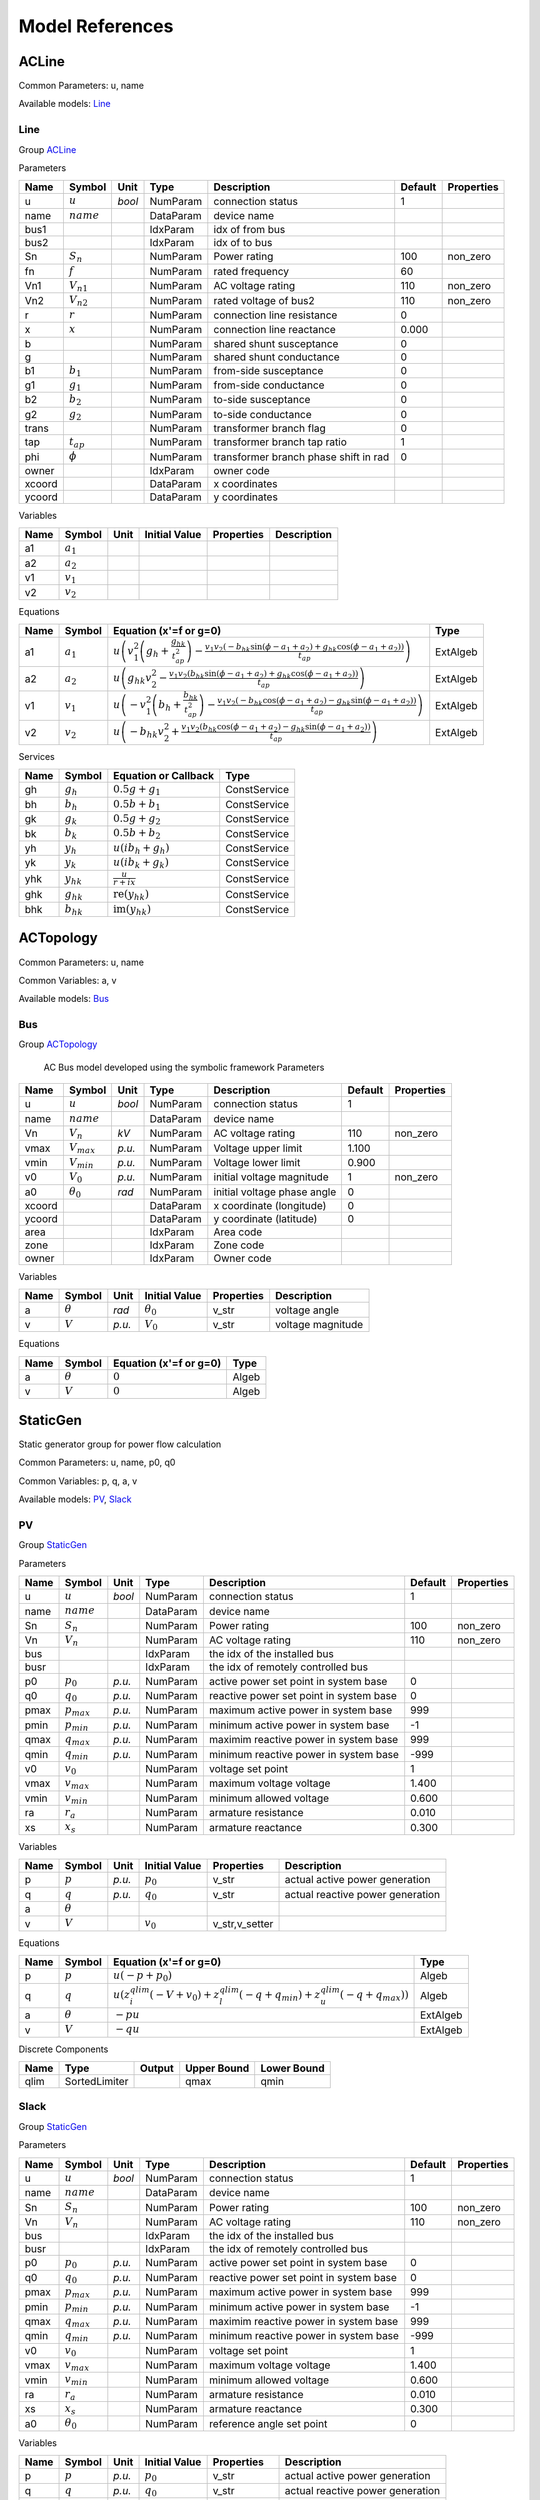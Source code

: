 .. _modelref:

********************************************************************************
Model References
********************************************************************************

.. _ACLine:

================================================================================
ACLine
================================================================================
Common Parameters: u, name

Available models:
Line_

.. _Line:

--------------------------------------------------------------------------------
Line
--------------------------------------------------------------------------------

Group ACLine_

Parameters

+---------+----------------+--------+-----------+---------------------------------------+---------+------------+
|  Name   |     Symbol     |  Unit  |   Type    |              Description              | Default | Properties |
+=========+================+========+===========+=======================================+=========+============+
|  u      | :math:`u`      | *bool* | NumParam  | connection status                     | 1       |            |
+---------+----------------+--------+-----------+---------------------------------------+---------+------------+
|  name   | :math:`name`   |        | DataParam | device name                           |         |            |
+---------+----------------+--------+-----------+---------------------------------------+---------+------------+
|  bus1   |                |        | IdxParam  | idx of from bus                       |         |            |
+---------+----------------+--------+-----------+---------------------------------------+---------+------------+
|  bus2   |                |        | IdxParam  | idx of to bus                         |         |            |
+---------+----------------+--------+-----------+---------------------------------------+---------+------------+
|  Sn     | :math:`S_n`    |        | NumParam  | Power rating                          | 100     | non_zero   |
+---------+----------------+--------+-----------+---------------------------------------+---------+------------+
|  fn     | :math:`f`      |        | NumParam  | rated frequency                       | 60      |            |
+---------+----------------+--------+-----------+---------------------------------------+---------+------------+
|  Vn1    | :math:`V_{n1}` |        | NumParam  | AC voltage rating                     | 110     | non_zero   |
+---------+----------------+--------+-----------+---------------------------------------+---------+------------+
|  Vn2    | :math:`V_{n2}` |        | NumParam  | rated voltage of bus2                 | 110     | non_zero   |
+---------+----------------+--------+-----------+---------------------------------------+---------+------------+
|  r      | :math:`r`      |        | NumParam  | connection line resistance            | 0       |            |
+---------+----------------+--------+-----------+---------------------------------------+---------+------------+
|  x      | :math:`x`      |        | NumParam  | connection line reactance             | 0.000   |            |
+---------+----------------+--------+-----------+---------------------------------------+---------+------------+
|  b      |                |        | NumParam  | shared shunt susceptance              | 0       |            |
+---------+----------------+--------+-----------+---------------------------------------+---------+------------+
|  g      |                |        | NumParam  | shared shunt conductance              | 0       |            |
+---------+----------------+--------+-----------+---------------------------------------+---------+------------+
|  b1     | :math:`b_1`    |        | NumParam  | from-side susceptance                 | 0       |            |
+---------+----------------+--------+-----------+---------------------------------------+---------+------------+
|  g1     | :math:`g_1`    |        | NumParam  | from-side conductance                 | 0       |            |
+---------+----------------+--------+-----------+---------------------------------------+---------+------------+
|  b2     | :math:`b_2`    |        | NumParam  | to-side susceptance                   | 0       |            |
+---------+----------------+--------+-----------+---------------------------------------+---------+------------+
|  g2     | :math:`g_2`    |        | NumParam  | to-side conductance                   | 0       |            |
+---------+----------------+--------+-----------+---------------------------------------+---------+------------+
|  trans  |                |        | NumParam  | transformer branch flag               | 0       |            |
+---------+----------------+--------+-----------+---------------------------------------+---------+------------+
|  tap    | :math:`t_{ap}` |        | NumParam  | transformer branch tap ratio          | 1       |            |
+---------+----------------+--------+-----------+---------------------------------------+---------+------------+
|  phi    | :math:`\phi`   |        | NumParam  | transformer branch phase shift in rad | 0       |            |
+---------+----------------+--------+-----------+---------------------------------------+---------+------------+
|  owner  |                |        | IdxParam  | owner code                            |         |            |
+---------+----------------+--------+-----------+---------------------------------------+---------+------------+
|  xcoord |                |        | DataParam | x coordinates                         |         |            |
+---------+----------------+--------+-----------+---------------------------------------+---------+------------+
|  ycoord |                |        | DataParam | y coordinates                         |         |            |
+---------+----------------+--------+-----------+---------------------------------------+---------+------------+

Variables

+------+---------------+------+---------------+------------+-------------+
| Name |    Symbol     | Unit | Initial Value | Properties | Description |
+======+===============+======+===============+============+=============+
|  a1  | :math:`a_{1}` |      |               |            |             |
+------+---------------+------+---------------+------------+-------------+
|  a2  | :math:`a_{2}` |      |               |            |             |
+------+---------------+------+---------------+------------+-------------+
|  v1  | :math:`v_{1}` |      |               |            |             |
+------+---------------+------+---------------+------------+-------------+
|  v2  | :math:`v_{2}` |      |               |            |             |
+------+---------------+------+---------------+------------+-------------+

Equations

+------+---------------+---------------------------------------------------------------------------------------------------------------------------------------------------------------------------------------------------------------------------------+----------+
| Name |    Symbol     |                                                                                                     Equation (x'=f or g=0)                                                                                                      |   Type   |
+======+===============+=================================================================================================================================================================================================================================+==========+
|  a1  | :math:`a_{1}` | :math:`u \left(v_{1}^{2} \left(g_{h} + \frac{g_{hk}}{t_{ap}^{2}}\right) - \frac{v_{1} v_{2} \left(- b_{hk} \sin{\left(\phi - a_{1} + a_{2} \right)} + g_{hk} \cos{\left(\phi - a_{1} + a_{2} \right)}\right)}{t_{ap}}\right)`   | ExtAlgeb |
+------+---------------+---------------------------------------------------------------------------------------------------------------------------------------------------------------------------------------------------------------------------------+----------+
|  a2  | :math:`a_{2}` | :math:`u \left(g_{hk} v_{2}^{2} - \frac{v_{1} v_{2} \left(b_{hk} \sin{\left(\phi - a_{1} + a_{2} \right)} + g_{hk} \cos{\left(\phi - a_{1} + a_{2} \right)}\right)}{t_{ap}}\right)`                                             | ExtAlgeb |
+------+---------------+---------------------------------------------------------------------------------------------------------------------------------------------------------------------------------------------------------------------------------+----------+
|  v1  | :math:`v_{1}` | :math:`u \left(- v_{1}^{2} \left(b_{h} + \frac{b_{hk}}{t_{ap}^{2}}\right) - \frac{v_{1} v_{2} \left(- b_{hk} \cos{\left(\phi - a_{1} + a_{2} \right)} - g_{hk} \sin{\left(\phi - a_{1} + a_{2} \right)}\right)}{t_{ap}}\right)` | ExtAlgeb |
+------+---------------+---------------------------------------------------------------------------------------------------------------------------------------------------------------------------------------------------------------------------------+----------+
|  v2  | :math:`v_{2}` | :math:`u \left(- b_{hk} v_{2}^{2} + \frac{v_{1} v_{2} \left(b_{hk} \cos{\left(\phi - a_{1} + a_{2} \right)} - g_{hk} \sin{\left(\phi - a_{1} + a_{2} \right)}\right)}{t_{ap}}\right)`                                           | ExtAlgeb |
+------+---------------+---------------------------------------------------------------------------------------------------------------------------------------------------------------------------------------------------------------------------------+----------+

Services

+------+----------------+------------------------------------------------+--------------+
| Name |     Symbol     |              Equation or Callback              |     Type     |
+======+================+================================================+==============+
|  gh  | :math:`g_h`    | :math:`0.5 g + g_{1}`                          | ConstService |
+------+----------------+------------------------------------------------+--------------+
|  bh  | :math:`b_h`    | :math:`0.5 b + b_{1}`                          | ConstService |
+------+----------------+------------------------------------------------+--------------+
|  gk  | :math:`g_k`    | :math:`0.5 g + g_{2}`                          | ConstService |
+------+----------------+------------------------------------------------+--------------+
|  bk  | :math:`b_k`    | :math:`0.5 b + b_{2}`                          | ConstService |
+------+----------------+------------------------------------------------+--------------+
|  yh  | :math:`y_h`    | :math:`u \left(i b_{h} + g_{h}\right)`         | ConstService |
+------+----------------+------------------------------------------------+--------------+
|  yk  | :math:`y_k`    | :math:`u \left(i b_{k} + g_{k}\right)`         | ConstService |
+------+----------------+------------------------------------------------+--------------+
|  yhk | :math:`y_{hk}` | :math:`\frac{u}{r + i x}`                      | ConstService |
+------+----------------+------------------------------------------------+--------------+
|  ghk | :math:`g_{hk}` | :math:`\operatorname{re}{\left(y_{hk}\right)}` | ConstService |
+------+----------------+------------------------------------------------+--------------+
|  bhk | :math:`b_{hk}` | :math:`\operatorname{im}{\left(y_{hk}\right)}` | ConstService |
+------+----------------+------------------------------------------------+--------------+


.. _ACTopology:

================================================================================
ACTopology
================================================================================
Common Parameters: u, name

Common Variables: a, v

Available models:
Bus_

.. _Bus:

--------------------------------------------------------------------------------
Bus
--------------------------------------------------------------------------------

Group ACTopology_


    AC Bus model developed using the symbolic framework
    Parameters

+---------+------------------+--------+-----------+-----------------------------+---------+------------+
|  Name   |      Symbol      |  Unit  |   Type    |         Description         | Default | Properties |
+=========+==================+========+===========+=============================+=========+============+
|  u      | :math:`u`        | *bool* | NumParam  | connection status           | 1       |            |
+---------+------------------+--------+-----------+-----------------------------+---------+------------+
|  name   | :math:`name`     |        | DataParam | device name                 |         |            |
+---------+------------------+--------+-----------+-----------------------------+---------+------------+
|  Vn     | :math:`V_n`      | *kV*   | NumParam  | AC voltage rating           | 110     | non_zero   |
+---------+------------------+--------+-----------+-----------------------------+---------+------------+
|  vmax   | :math:`V_{max}`  | *p.u.* | NumParam  | Voltage upper limit         | 1.100   |            |
+---------+------------------+--------+-----------+-----------------------------+---------+------------+
|  vmin   | :math:`V_{min}`  | *p.u.* | NumParam  | Voltage lower limit         | 0.900   |            |
+---------+------------------+--------+-----------+-----------------------------+---------+------------+
|  v0     | :math:`V_0`      | *p.u.* | NumParam  | initial voltage magnitude   | 1       | non_zero   |
+---------+------------------+--------+-----------+-----------------------------+---------+------------+
|  a0     | :math:`\theta_0` | *rad*  | NumParam  | initial voltage phase angle | 0       |            |
+---------+------------------+--------+-----------+-----------------------------+---------+------------+
|  xcoord |                  |        | DataParam | x coordinate (longitude)    | 0       |            |
+---------+------------------+--------+-----------+-----------------------------+---------+------------+
|  ycoord |                  |        | DataParam | y coordinate (latitude)     | 0       |            |
+---------+------------------+--------+-----------+-----------------------------+---------+------------+
|  area   |                  |        | IdxParam  | Area code                   |         |            |
+---------+------------------+--------+-----------+-----------------------------+---------+------------+
|  zone   |                  |        | IdxParam  | Zone code                   |         |            |
+---------+------------------+--------+-----------+-----------------------------+---------+------------+
|  owner  |                  |        | IdxParam  | Owner code                  |         |            |
+---------+------------------+--------+-----------+-----------------------------+---------+------------+

Variables

+------+----------------+--------+------------------+------------+-------------------+
| Name |     Symbol     |  Unit  |  Initial Value   | Properties |    Description    |
+======+================+========+==================+============+===================+
|  a   | :math:`\theta` | *rad*  | :math:`\theta_0` | v_str      | voltage angle     |
+------+----------------+--------+------------------+------------+-------------------+
|  v   | :math:`V`      | *p.u.* | :math:`V_{0}`    | v_str      | voltage magnitude |
+------+----------------+--------+------------------+------------+-------------------+

Equations

+------+----------------+------------------------+-------+
| Name |     Symbol     | Equation (x'=f or g=0) | Type  |
+======+================+========================+=======+
|  a   | :math:`\theta` | :math:`0`              | Algeb |
+------+----------------+------------------------+-------+
|  v   | :math:`V`      | :math:`0`              | Algeb |
+------+----------------+------------------------+-------+


.. _StaticGen:

================================================================================
StaticGen
================================================================================
Static generator group for power flow calculation

Common Parameters: u, name, p0, q0

Common Variables: p, q, a, v

Available models:
PV_,
Slack_

.. _PV:

--------------------------------------------------------------------------------
PV
--------------------------------------------------------------------------------

Group StaticGen_

Parameters

+-------+-----------------+--------+-----------+-----------------------------------------+---------+------------+
| Name  |     Symbol      |  Unit  |   Type    |               Description               | Default | Properties |
+=======+=================+========+===========+=========================================+=========+============+
|  u    | :math:`u`       | *bool* | NumParam  | connection status                       | 1       |            |
+-------+-----------------+--------+-----------+-----------------------------------------+---------+------------+
|  name | :math:`name`    |        | DataParam | device name                             |         |            |
+-------+-----------------+--------+-----------+-----------------------------------------+---------+------------+
|  Sn   | :math:`S_n`     |        | NumParam  | Power rating                            | 100     | non_zero   |
+-------+-----------------+--------+-----------+-----------------------------------------+---------+------------+
|  Vn   | :math:`V_n`     |        | NumParam  | AC voltage rating                       | 110     | non_zero   |
+-------+-----------------+--------+-----------+-----------------------------------------+---------+------------+
|  bus  |                 |        | IdxParam  | the idx of the installed bus            |         |            |
+-------+-----------------+--------+-----------+-----------------------------------------+---------+------------+
|  busr |                 |        | IdxParam  | the idx of remotely controlled bus      |         |            |
+-------+-----------------+--------+-----------+-----------------------------------------+---------+------------+
|  p0   | :math:`p_0`     | *p.u.* | NumParam  | active power set point in system base   | 0       |            |
+-------+-----------------+--------+-----------+-----------------------------------------+---------+------------+
|  q0   | :math:`q_0`     | *p.u.* | NumParam  | reactive power set point in system base | 0       |            |
+-------+-----------------+--------+-----------+-----------------------------------------+---------+------------+
|  pmax | :math:`p_{max}` | *p.u.* | NumParam  | maximum active power in system base     | 999     |            |
+-------+-----------------+--------+-----------+-----------------------------------------+---------+------------+
|  pmin | :math:`p_{min}` | *p.u.* | NumParam  | minimum active power in system base     | -1      |            |
+-------+-----------------+--------+-----------+-----------------------------------------+---------+------------+
|  qmax | :math:`q_{max}` | *p.u.* | NumParam  | maximim reactive power in system base   | 999     |            |
+-------+-----------------+--------+-----------+-----------------------------------------+---------+------------+
|  qmin | :math:`q_{min}` | *p.u.* | NumParam  | minimum reactive power in system base   | -999    |            |
+-------+-----------------+--------+-----------+-----------------------------------------+---------+------------+
|  v0   | :math:`v_0`     |        | NumParam  | voltage set point                       | 1       |            |
+-------+-----------------+--------+-----------+-----------------------------------------+---------+------------+
|  vmax | :math:`v_{max}` |        | NumParam  | maximum voltage voltage                 | 1.400   |            |
+-------+-----------------+--------+-----------+-----------------------------------------+---------+------------+
|  vmin | :math:`v_{min}` |        | NumParam  | minimum allowed voltage                 | 0.600   |            |
+-------+-----------------+--------+-----------+-----------------------------------------+---------+------------+
|  ra   | :math:`r_a`     |        | NumParam  | armature resistance                     | 0.010   |            |
+-------+-----------------+--------+-----------+-----------------------------------------+---------+------------+
|  xs   | :math:`x_s`     |        | NumParam  | armature reactance                      | 0.300   |            |
+-------+-----------------+--------+-----------+-----------------------------------------+---------+------------+

Variables

+------+----------------+--------+---------------+----------------+----------------------------------+
| Name |     Symbol     |  Unit  | Initial Value |   Properties   |           Description            |
+======+================+========+===============+================+==================================+
|  p   | :math:`p`      | *p.u.* | :math:`p_{0}` | v_str          | actual active power generation   |
+------+----------------+--------+---------------+----------------+----------------------------------+
|  q   | :math:`q`      | *p.u.* | :math:`q_{0}` | v_str          | actual reactive power generation |
+------+----------------+--------+---------------+----------------+----------------------------------+
|  a   | :math:`\theta` |        |               |                |                                  |
+------+----------------+--------+---------------+----------------+----------------------------------+
|  v   | :math:`V`      |        | :math:`v_{0}` | v_str,v_setter |                                  |
+------+----------------+--------+---------------+----------------+----------------------------------+

Equations

+------+----------------+--------------------------------------------------------------------------------------------------------------------------------------------------+----------+
| Name |     Symbol     |                                                              Equation (x'=f or g=0)                                                              |   Type   |
+======+================+==================================================================================================================================================+==========+
|  p   | :math:`p`      | :math:`u \left(- p + p_{0}\right)`                                                                                                               | Algeb    |
+------+----------------+--------------------------------------------------------------------------------------------------------------------------------------------------+----------+
|  q   | :math:`q`      | :math:`u \left(z_{i}^{qlim} \left(- V + v_{0}\right) + z_{l}^{qlim} \left(- q + q_{min}\right) + z_{u}^{qlim} \left(- q + q_{max}\right)\right)` | Algeb    |
+------+----------------+--------------------------------------------------------------------------------------------------------------------------------------------------+----------+
|  a   | :math:`\theta` | :math:`- p u`                                                                                                                                    | ExtAlgeb |
+------+----------------+--------------------------------------------------------------------------------------------------------------------------------------------------+----------+
|  v   | :math:`V`      | :math:`- q u`                                                                                                                                    | ExtAlgeb |
+------+----------------+--------------------------------------------------------------------------------------------------------------------------------------------------+----------+

Discrete Components

+-------+---------------+--------+-------------+-------------+
| Name  |     Type      | Output | Upper Bound | Lower Bound |
+=======+===============+========+=============+=============+
|  qlim | SortedLimiter |        | qmax        | qmin        |
+-------+---------------+--------+-------------+-------------+


.. _Slack:

--------------------------------------------------------------------------------
Slack
--------------------------------------------------------------------------------

Group StaticGen_

Parameters

+-------+------------------+--------+-----------+-----------------------------------------+---------+------------+
| Name  |      Symbol      |  Unit  |   Type    |               Description               | Default | Properties |
+=======+==================+========+===========+=========================================+=========+============+
|  u    | :math:`u`        | *bool* | NumParam  | connection status                       | 1       |            |
+-------+------------------+--------+-----------+-----------------------------------------+---------+------------+
|  name | :math:`name`     |        | DataParam | device name                             |         |            |
+-------+------------------+--------+-----------+-----------------------------------------+---------+------------+
|  Sn   | :math:`S_n`      |        | NumParam  | Power rating                            | 100     | non_zero   |
+-------+------------------+--------+-----------+-----------------------------------------+---------+------------+
|  Vn   | :math:`V_n`      |        | NumParam  | AC voltage rating                       | 110     | non_zero   |
+-------+------------------+--------+-----------+-----------------------------------------+---------+------------+
|  bus  |                  |        | IdxParam  | the idx of the installed bus            |         |            |
+-------+------------------+--------+-----------+-----------------------------------------+---------+------------+
|  busr |                  |        | IdxParam  | the idx of remotely controlled bus      |         |            |
+-------+------------------+--------+-----------+-----------------------------------------+---------+------------+
|  p0   | :math:`p_0`      | *p.u.* | NumParam  | active power set point in system base   | 0       |            |
+-------+------------------+--------+-----------+-----------------------------------------+---------+------------+
|  q0   | :math:`q_0`      | *p.u.* | NumParam  | reactive power set point in system base | 0       |            |
+-------+------------------+--------+-----------+-----------------------------------------+---------+------------+
|  pmax | :math:`p_{max}`  | *p.u.* | NumParam  | maximum active power in system base     | 999     |            |
+-------+------------------+--------+-----------+-----------------------------------------+---------+------------+
|  pmin | :math:`p_{min}`  | *p.u.* | NumParam  | minimum active power in system base     | -1      |            |
+-------+------------------+--------+-----------+-----------------------------------------+---------+------------+
|  qmax | :math:`q_{max}`  | *p.u.* | NumParam  | maximim reactive power in system base   | 999     |            |
+-------+------------------+--------+-----------+-----------------------------------------+---------+------------+
|  qmin | :math:`q_{min}`  | *p.u.* | NumParam  | minimum reactive power in system base   | -999    |            |
+-------+------------------+--------+-----------+-----------------------------------------+---------+------------+
|  v0   | :math:`v_0`      |        | NumParam  | voltage set point                       | 1       |            |
+-------+------------------+--------+-----------+-----------------------------------------+---------+------------+
|  vmax | :math:`v_{max}`  |        | NumParam  | maximum voltage voltage                 | 1.400   |            |
+-------+------------------+--------+-----------+-----------------------------------------+---------+------------+
|  vmin | :math:`v_{min}`  |        | NumParam  | minimum allowed voltage                 | 0.600   |            |
+-------+------------------+--------+-----------+-----------------------------------------+---------+------------+
|  ra   | :math:`r_a`      |        | NumParam  | armature resistance                     | 0.010   |            |
+-------+------------------+--------+-----------+-----------------------------------------+---------+------------+
|  xs   | :math:`x_s`      |        | NumParam  | armature reactance                      | 0.300   |            |
+-------+------------------+--------+-----------+-----------------------------------------+---------+------------+
|  a0   | :math:`\theta_0` |        | NumParam  | reference angle set point               | 0       |            |
+-------+------------------+--------+-----------+-----------------------------------------+---------+------------+

Variables

+------+----------------+--------+------------------+----------------+----------------------------------+
| Name |     Symbol     |  Unit  |  Initial Value   |   Properties   |           Description            |
+======+================+========+==================+================+==================================+
|  p   | :math:`p`      | *p.u.* | :math:`p_{0}`    | v_str          | actual active power generation   |
+------+----------------+--------+------------------+----------------+----------------------------------+
|  q   | :math:`q`      | *p.u.* | :math:`q_{0}`    | v_str          | actual reactive power generation |
+------+----------------+--------+------------------+----------------+----------------------------------+
|  a   | :math:`\theta` |        | :math:`\theta_0` | v_str,v_setter |                                  |
+------+----------------+--------+------------------+----------------+----------------------------------+
|  v   | :math:`V`      |        | :math:`v_{0}`    | v_str,v_setter |                                  |
+------+----------------+--------+------------------+----------------+----------------------------------+

Equations

+------+----------------+----------------------------------------------------------------------------------------------------------------------------------------------------------+----------+
| Name |     Symbol     |                                                                  Equation (x'=f or g=0)                                                                  |   Type   |
+======+================+==========================================================================================================================================================+==========+
|  p   | :math:`p`      | :math:`u \left(z_{i}^{plim} \left(- \theta + \theta_0\right) + z_{l}^{plim} \left(- p + p_{min}\right) + z_{u}^{plim} \left(- p + p_{max}\right)\right)` | Algeb    |
+------+----------------+----------------------------------------------------------------------------------------------------------------------------------------------------------+----------+
|  q   | :math:`q`      | :math:`u \left(z_{i}^{qlim} \left(- V + v_{0}\right) + z_{l}^{qlim} \left(- q + q_{min}\right) + z_{u}^{qlim} \left(- q + q_{max}\right)\right)`         | Algeb    |
+------+----------------+----------------------------------------------------------------------------------------------------------------------------------------------------------+----------+
|  a   | :math:`\theta` | :math:`- p u`                                                                                                                                            | ExtAlgeb |
+------+----------------+----------------------------------------------------------------------------------------------------------------------------------------------------------+----------+
|  v   | :math:`V`      | :math:`- q u`                                                                                                                                            | ExtAlgeb |
+------+----------------+----------------------------------------------------------------------------------------------------------------------------------------------------------+----------+

Discrete Components

+-------+---------------+--------+-------------+-------------+
| Name  |     Type      | Output | Upper Bound | Lower Bound |
+=======+===============+========+=============+=============+
|  qlim | SortedLimiter |        | qmax        | qmin        |
+-------+---------------+--------+-------------+-------------+
|  plim | SortedLimiter |        | pmax        | pmin        |
+-------+---------------+--------+-------------+-------------+


.. _StaticLoad:

================================================================================
StaticLoad
================================================================================
Static load group

Common Parameters: u, name

Available models:
PQ_

.. _PQ:

--------------------------------------------------------------------------------
PQ
--------------------------------------------------------------------------------

Group StaticLoad_

Parameters

+--------+-----------------+--------+-----------+-------------------------------------------+---------+------------+
|  Name  |     Symbol      |  Unit  |   Type    |                Description                | Default | Properties |
+========+=================+========+===========+===========================================+=========+============+
|  u     | :math:`u`       | *bool* | NumParam  | connection status                         | 1       |            |
+--------+-----------------+--------+-----------+-------------------------------------------+---------+------------+
|  name  | :math:`name`    |        | DataParam | device name                               |         |            |
+--------+-----------------+--------+-----------+-------------------------------------------+---------+------------+
|  bus   |                 |        | IdxParam  | linked bus idx                            |         | mandatory  |
+--------+-----------------+--------+-----------+-------------------------------------------+---------+------------+
|  Vn    | :math:`V_n`     | *kV*   | NumParam  | AC voltage rating                         | 110     | non_zero   |
+--------+-----------------+--------+-----------+-------------------------------------------+---------+------------+
|  p0    | :math:`p_0`     | *p.u.* | NumParam  | active power load in system base          | 0       |            |
+--------+-----------------+--------+-----------+-------------------------------------------+---------+------------+
|  q0    | :math:`q_0`     | *p.u.* | NumParam  | reactive power load in system base        | 0       |            |
+--------+-----------------+--------+-----------+-------------------------------------------+---------+------------+
|  vmax  | :math:`v_{max}` |        | NumParam  | max voltage before switching to impedance | 1.100   |            |
+--------+-----------------+--------+-----------+-------------------------------------------+---------+------------+
|  vmin  | :math:`v_{min}` |        | NumParam  | min voltage before switching to impedance | 0.900   |            |
+--------+-----------------+--------+-----------+-------------------------------------------+---------+------------+
|  owner |                 |        | IdxParam  | owner idx                                 |         |            |
+--------+-----------------+--------+-----------+-------------------------------------------+---------+------------+

Variables

+------+----------------+------+---------------+------------+-------------+
| Name |     Symbol     | Unit | Initial Value | Properties | Description |
+======+================+======+===============+============+=============+
|  a   | :math:`\theta` |      |               |            |             |
+------+----------------+------+---------------+------------+-------------+
|  v   | :math:`V`      |      |               |            |             |
+------+----------------+------+---------------+------------+-------------+

Equations

+------+----------------+-----------------------------------------------------------------------------------------------------------------------------------------+----------+
| Name |     Symbol     |                                                         Equation (x'=f or g=0)                                                          |   Type   |
+======+================+=========================================================================================================================================+==========+
|  a   | :math:`\theta` | :math:`u \left(\frac{V^{2} p_{0} z_{l}^{vcmp}}{v_{min}^{2}} + \frac{V^{2} p_{0} z_{u}^{vcmp}}{v_{max}^{2}} + p_{0} z_{i}^{vcmp}\right)` | ExtAlgeb |
+------+----------------+-----------------------------------------------------------------------------------------------------------------------------------------+----------+
|  v   | :math:`V`      | :math:`u \left(\frac{V^{2} q_{0} z_{l}^{vcmp}}{v_{min}^{2}} + \frac{V^{2} q_{0} z_{u}^{vcmp}}{v_{max}^{2}} + q_{0} z_{i}^{vcmp}\right)` | ExtAlgeb |
+------+----------------+-----------------------------------------------------------------------------------------------------------------------------------------+----------+

Discrete Components

+-------+---------+--------+-------------+-------------+
| Name  |  Type   | Output | Upper Bound | Lower Bound |
+=======+=========+========+=============+=============+
|  vcmp | Limiter |        | vmax        | vmin        |
+-------+---------+--------+-------------+-------------+


.. _StaticShunt:

================================================================================
StaticShunt
================================================================================
Static shunt compensator group

Common Parameters: u, name

Available models:
Shunt_

.. _Shunt:

--------------------------------------------------------------------------------
Shunt
--------------------------------------------------------------------------------

Group StaticShunt_

Parameters

+-------+--------------+--------+-----------+-------------------------------------------+---------+------------+
| Name  |    Symbol    |  Unit  |   Type    |                Description                | Default | Properties |
+=======+==============+========+===========+===========================================+=========+============+
|  u    | :math:`u`    | *bool* | NumParam  | connection status                         | 1       |            |
+-------+--------------+--------+-----------+-------------------------------------------+---------+------------+
|  name | :math:`name` |        | DataParam | device name                               |         |            |
+-------+--------------+--------+-----------+-------------------------------------------+---------+------------+
|  bus  |              |        | IdxParam  | idx of connected bus                      |         |            |
+-------+--------------+--------+-----------+-------------------------------------------+---------+------------+
|  Sn   | :math:`S_n`  |        | NumParam  | Power rating                              | 100     | non_zero   |
+-------+--------------+--------+-----------+-------------------------------------------+---------+------------+
|  Vn   | :math:`V_n`  |        | NumParam  | AC voltage rating                         | 110     | non_zero   |
+-------+--------------+--------+-----------+-------------------------------------------+---------+------------+
|  g    | :math:`g`    |        | NumParam  | shunt conductance (real part)             | 0       | y          |
+-------+--------------+--------+-----------+-------------------------------------------+---------+------------+
|  b    | :math:`b`    |        | NumParam  | shunt susceptance (positive as capatance) | 0       | y          |
+-------+--------------+--------+-----------+-------------------------------------------+---------+------------+
|  fn   | :math:`f`    |        | NumParam  | rated frequency                           | 60      |            |
+-------+--------------+--------+-----------+-------------------------------------------+---------+------------+

Variables

+------+----------------+------+---------------+------------+-------------+
| Name |     Symbol     | Unit | Initial Value | Properties | Description |
+======+================+======+===============+============+=============+
|  a   | :math:`\theta` |      |               |            |             |
+------+----------------+------+---------------+------------+-------------+
|  v   | :math:`V`      |      |               |            |             |
+------+----------------+------+---------------+------------+-------------+

Equations

+------+----------------+------------------------+----------+
| Name |     Symbol     | Equation (x'=f or g=0) |   Type   |
+======+================+========================+==========+
|  a   | :math:`\theta` | :math:`V^{2} g`        | ExtAlgeb |
+------+----------------+------------------------+----------+
|  v   | :math:`V`      | :math:`- V^{2} b`      | ExtAlgeb |
+------+----------------+------------------------+----------+


.. _SynGen:

================================================================================
SynGen
================================================================================
Synchronous generator group

Common Parameters: u, name, Sn, Vn

Common Variables: omega, delta, tm

Available models:
GENCLS_,
GENROU_

.. _GENCLS:

--------------------------------------------------------------------------------
GENCLS
--------------------------------------------------------------------------------

Group SynGen_

Parameters

+-------+-----------------+--------+-----------+------------------------------+---------+----------------+
| Name  |     Symbol      |  Unit  |   Type    |         Description          | Default |   Properties   |
+=======+=================+========+===========+==============================+=========+================+
|  u    | :math:`u`       | *bool* | NumParam  | connection status            | 1       |                |
+-------+-----------------+--------+-----------+------------------------------+---------+----------------+
|  name | :math:`name`    |        | DataParam | device name                  |         |                |
+-------+-----------------+--------+-----------+------------------------------+---------+----------------+
|  bus  |                 |        | IdxParam  | interface bus id             |         | mandatory      |
+-------+-----------------+--------+-----------+------------------------------+---------+----------------+
|  gen  |                 |        | IdxParam  | static generator index       |         | mandatory      |
+-------+-----------------+--------+-----------+------------------------------+---------+----------------+
|  coi  |                 |        | IdxParam  | center of inertia index      |         |                |
+-------+-----------------+--------+-----------+------------------------------+---------+----------------+
|  Sn   | :math:`S_n`     |        | NumParam  | Power rating                 | 100     |                |
+-------+-----------------+--------+-----------+------------------------------+---------+----------------+
|  Vn   | :math:`V_n`     |        | NumParam  | AC voltage rating            | 110     |                |
+-------+-----------------+--------+-----------+------------------------------+---------+----------------+
|  fn   | :math:`f`       |        | NumParam  | rated frequency              | 60      |                |
+-------+-----------------+--------+-----------+------------------------------+---------+----------------+
|  D    | :math:`D`       |        | NumParam  | Damping coefficient          | 0       | power          |
+-------+-----------------+--------+-----------+------------------------------+---------+----------------+
|  M    | :math:`M`       |        | NumParam  | machine start up time (2H)   | 6       | non_zero,power |
+-------+-----------------+--------+-----------+------------------------------+---------+----------------+
|  ra   | :math:`r_a`     |        | NumParam  | armature resistance          | 0       | z              |
+-------+-----------------+--------+-----------+------------------------------+---------+----------------+
|  xl   | :math:`x_l`     |        | NumParam  | leakage reactance            | 0       | z              |
+-------+-----------------+--------+-----------+------------------------------+---------+----------------+
|  xq   | :math:`x_q`     |        | NumParam  | q-axis synchronous reactance | 1.700   | z              |
+-------+-----------------+--------+-----------+------------------------------+---------+----------------+
|  kp   | :math:`k_p`     |        | NumParam  | active power feedback gain   | 0       |                |
+-------+-----------------+--------+-----------+------------------------------+---------+----------------+
|  kw   | :math:`k_w`     |        | NumParam  | speed feedback gain          | 0       |                |
+-------+-----------------+--------+-----------+------------------------------+---------+----------------+
|  S10  | :math:`S_{1.0}` |        | NumParam  | first saturation factor      | 0       |                |
+-------+-----------------+--------+-----------+------------------------------+---------+----------------+
|  S12  | :math:`S_{1.2}` |        | NumParam  | second saturation factor     | 1       | non_zero       |
+-------+-----------------+--------+-----------+------------------------------+---------+----------------+

Variables

+--------+----------------+------+-------------------+----------------+-------------------------+
|  Name  |     Symbol     | Unit |   Initial Value   |   Properties   |       Description       |
+========+================+======+===================+================+=========================+
|  delta | :math:`\delta` |      | :math:`\delta_0`  | v_str          |                         |
+--------+----------------+------+-------------------+----------------+-------------------------+
|  omega | :math:`\omega` |      | :math:`u`         | v_str          |                         |
+--------+----------------+------+-------------------+----------------+-------------------------+
|  Id    | :math:`I_{d}`  |      | :math:`I_{d0}`    | v_str          |                         |
+--------+----------------+------+-------------------+----------------+-------------------------+
|  Iq    | :math:`I_{q}`  |      | :math:`I_{q0}`    | v_str          |                         |
+--------+----------------+------+-------------------+----------------+-------------------------+
|  vd    | :math:`V_{d}`  |      | :math:`V_{d0}`    | v_str          |                         |
+--------+----------------+------+-------------------+----------------+-------------------------+
|  vq    | :math:`V_{q}`  |      | :math:`V_{q0}`    | v_str          |                         |
+--------+----------------+------+-------------------+----------------+-------------------------+
|  tm    | :math:`\tau_m` |      | :math:`\tau_{m0}` | v_str,v_setter | mechanical torque       |
+--------+----------------+------+-------------------+----------------+-------------------------+
|  te    | :math:`\tau_e` |      | :math:`P_{0}`     | v_str,v_setter | electric torque         |
+--------+----------------+------+-------------------+----------------+-------------------------+
|  vf    | :math:`v_{f}`  |      | :math:`v_{f0}`    | v_str,v_setter |                         |
+--------+----------------+------+-------------------+----------------+-------------------------+
|  psid  | :math:`\psi_d` |      | :math:`\psi_{d0}` | v_str          |                         |
+--------+----------------+------+-------------------+----------------+-------------------------+
|  psiq  | :math:`\psi_q` |      | :math:`\psi_{q0}` | v_str          |                         |
+--------+----------------+------+-------------------+----------------+-------------------------+
|  a     | :math:`\theta` |      |                   |                | Bus voltage phase angle |
+--------+----------------+------+-------------------+----------------+-------------------------+
|  v     | :math:`V`      |      |                   |                | Bus voltage magnitude   |
+--------+----------------+------+-------------------+----------------+-------------------------+

Equations

+--------+----------------+--------------------------------------------------------------------------------+----------+
|  Name  |     Symbol     |                             Equation (x'=f or g=0)                             |   Type   |
+========+================+================================================================================+==========+
|  delta | :math:`\delta` | :math:`f u \left(\omega - 1\right)`                                            | State    |
+--------+----------------+--------------------------------------------------------------------------------+----------+
|  omega | :math:`\omega` | :math:`\frac{u \left(- D \left(\omega - 1\right) - \tau_e + \tau_m\right)}{M}` | State    |
+--------+----------------+--------------------------------------------------------------------------------+----------+
|  Id    | :math:`I_{d}`  | :math:`I_{d} x_{q} + \psi_d - v_{f}`                                           | Algeb    |
+--------+----------------+--------------------------------------------------------------------------------+----------+
|  Iq    | :math:`I_{q}`  | :math:`I_{q} x_{q} + \psi_q`                                                   | Algeb    |
+--------+----------------+--------------------------------------------------------------------------------+----------+
|  vd    | :math:`V_{d}`  | :math:`V \sin{\left(\delta - \theta \right)} - V_{d}`                          | Algeb    |
+--------+----------------+--------------------------------------------------------------------------------+----------+
|  vq    | :math:`V_{q}`  | :math:`V \cos{\left(\delta - \theta \right)} - V_{q}`                          | Algeb    |
+--------+----------------+--------------------------------------------------------------------------------+----------+
|  tm    | :math:`\tau_m` | :math:`- \tau_m + \tau_{m0}`                                                   | Algeb    |
+--------+----------------+--------------------------------------------------------------------------------+----------+
|  te    | :math:`\tau_e` | :math:`- I_{d} \psi_q + I_{q} \psi_d - \tau_e`                                 | Algeb    |
+--------+----------------+--------------------------------------------------------------------------------+----------+
|  vf    | :math:`v_{f}`  | :math:`- v_{f} + v_{f0}`                                                       | Algeb    |
+--------+----------------+--------------------------------------------------------------------------------+----------+
|  psid  | :math:`\psi_d` | :math:`- \psi_d + u \left(I_{q} r_{a} + V_{q}\right)`                          | Algeb    |
+--------+----------------+--------------------------------------------------------------------------------+----------+
|  psiq  | :math:`\psi_q` | :math:`\psi_q + u \left(I_{d} r_{a} + V_{d}\right)`                            | Algeb    |
+--------+----------------+--------------------------------------------------------------------------------+----------+
|  a     | :math:`\theta` | :math:`- u \left(I_{d} V_{d} + I_{q} V_{q}\right)`                             | ExtAlgeb |
+--------+----------------+--------------------------------------------------------------------------------+----------+
|  v     | :math:`V`      | :math:`- u \left(I_{d} V_{q} - I_{q} V_{d}\right)`                             | ExtAlgeb |
+--------+----------------+--------------------------------------------------------------------------------+----------+

Services

+----------+-------------------+--------------------------------------------------------------------------------------------------------------+--------------+
|   Name   |      Symbol       |                                             Equation or Callback                                             |     Type     |
+==========+===================+==============================================================================================================+==============+
|  _V      | :math:`V_c`       | :math:`V e^{i \theta}`                                                                                       | ConstService |
+----------+-------------------+--------------------------------------------------------------------------------------------------------------+--------------+
|  _S      | :math:`S`         | :math:`P_{0} - i Q_{0}`                                                                                      | ConstService |
+----------+-------------------+--------------------------------------------------------------------------------------------------------------+--------------+
|  _I      | :math:`I_c`       | :math:`\frac{S}{\operatorname{conj}{\left(V_{c} \right)}}`                                                   | ConstService |
+----------+-------------------+--------------------------------------------------------------------------------------------------------------+--------------+
|  _E      | :math:`E`         | :math:`I_{c} \left(r_{a} + i x_{q}\right) + V_{c}`                                                           | ConstService |
+----------+-------------------+--------------------------------------------------------------------------------------------------------------+--------------+
|  _deltac | :math:`\delta_c`  | :math:`\log{\left(\frac{E}{\operatorname{abs}{\left(E \right)}} \right)}`                                    | ConstService |
+----------+-------------------+--------------------------------------------------------------------------------------------------------------+--------------+
|  delta0  | :math:`\delta_0`  | :math:`u \operatorname{im}{\left(\delta_c\right)}`                                                           | ConstService |
+----------+-------------------+--------------------------------------------------------------------------------------------------------------+--------------+
|  vdq     | :math:`V_{dq}`    | :math:`V_{c} u e^{- \delta_c + 0.5 i \pi}`                                                                   | ConstService |
+----------+-------------------+--------------------------------------------------------------------------------------------------------------+--------------+
|  Idq     | :math:`I_{dq}`    | :math:`I_{c} u e^{- \delta_c + 0.5 i \pi}`                                                                   | ConstService |
+----------+-------------------+--------------------------------------------------------------------------------------------------------------+--------------+
|  Id0     | :math:`I_{d0}`    | :math:`\operatorname{re}{\left(I_{dq}\right)}`                                                               | ConstService |
+----------+-------------------+--------------------------------------------------------------------------------------------------------------+--------------+
|  Iq0     | :math:`I_{q0}`    | :math:`\operatorname{im}{\left(I_{dq}\right)}`                                                               | ConstService |
+----------+-------------------+--------------------------------------------------------------------------------------------------------------+--------------+
|  vd0     | :math:`V_{d0}`    | :math:`\operatorname{re}{\left(V_{dq}\right)}`                                                               | ConstService |
+----------+-------------------+--------------------------------------------------------------------------------------------------------------+--------------+
|  vq0     | :math:`V_{q0}`    | :math:`\operatorname{im}{\left(V_{dq}\right)}`                                                               | ConstService |
+----------+-------------------+--------------------------------------------------------------------------------------------------------------+--------------+
|  tm0     | :math:`\tau_{m0}` | :math:`u \left(I_{d0} \left(I_{d0} r_{a} + V_{d0}\right) + I_{q0} \left(I_{q0} r_{a} + V_{q0}\right)\right)` | ConstService |
+----------+-------------------+--------------------------------------------------------------------------------------------------------------+--------------+
|  psid0   | :math:`\psi_{d0}` | :math:`I_{q0} r_{a} u + V_{q0}`                                                                              | ConstService |
+----------+-------------------+--------------------------------------------------------------------------------------------------------------+--------------+
|  psiq0   | :math:`\psi_{q0}` | :math:`- I_{d0} r_{a} u - V_{d0}`                                                                            | ConstService |
+----------+-------------------+--------------------------------------------------------------------------------------------------------------+--------------+
|  vf0     | :math:`v_{f0}`    | :math:`I_{d0} x_{q} + I_{q0} r_{a} + V_{q0}`                                                                 | ConstService |
+----------+-------------------+--------------------------------------------------------------------------------------------------------------+--------------+


.. _GENROU:

--------------------------------------------------------------------------------
GENROU
--------------------------------------------------------------------------------

Group SynGen_

Parameters

+-------+------------------------------+--------+-----------+-----------------------------------------+---------+----------------+
| Name  |            Symbol            |  Unit  |   Type    |               Description               | Default |   Properties   |
+=======+==============================+========+===========+=========================================+=========+================+
|  u    | :math:`u`                    | *bool* | NumParam  | connection status                       | 1       |                |
+-------+------------------------------+--------+-----------+-----------------------------------------+---------+----------------+
|  name | :math:`name`                 |        | DataParam | device name                             |         |                |
+-------+------------------------------+--------+-----------+-----------------------------------------+---------+----------------+
|  bus  |                              |        | IdxParam  | interface bus id                        |         | mandatory      |
+-------+------------------------------+--------+-----------+-----------------------------------------+---------+----------------+
|  gen  |                              |        | IdxParam  | static generator index                  |         | mandatory      |
+-------+------------------------------+--------+-----------+-----------------------------------------+---------+----------------+
|  coi  |                              |        | IdxParam  | center of inertia index                 |         |                |
+-------+------------------------------+--------+-----------+-----------------------------------------+---------+----------------+
|  Sn   | :math:`S_n`                  |        | NumParam  | Power rating                            | 100     |                |
+-------+------------------------------+--------+-----------+-----------------------------------------+---------+----------------+
|  Vn   | :math:`V_n`                  |        | NumParam  | AC voltage rating                       | 110     |                |
+-------+------------------------------+--------+-----------+-----------------------------------------+---------+----------------+
|  fn   | :math:`f`                    |        | NumParam  | rated frequency                         | 60      |                |
+-------+------------------------------+--------+-----------+-----------------------------------------+---------+----------------+
|  D    | :math:`D`                    |        | NumParam  | Damping coefficient                     | 0       | power          |
+-------+------------------------------+--------+-----------+-----------------------------------------+---------+----------------+
|  M    | :math:`M`                    |        | NumParam  | machine start up time (2H)              | 6       | non_zero,power |
+-------+------------------------------+--------+-----------+-----------------------------------------+---------+----------------+
|  ra   | :math:`r_a`                  |        | NumParam  | armature resistance                     | 0       | z              |
+-------+------------------------------+--------+-----------+-----------------------------------------+---------+----------------+
|  xl   | :math:`x_l`                  |        | NumParam  | leakage reactance                       | 0       | z              |
+-------+------------------------------+--------+-----------+-----------------------------------------+---------+----------------+
|  xq   | :math:`x_q`                  |        | NumParam  | q-axis synchronous reactance            | 1.700   | z              |
+-------+------------------------------+--------+-----------+-----------------------------------------+---------+----------------+
|  kp   | :math:`k_p`                  |        | NumParam  | active power feedback gain              | 0       |                |
+-------+------------------------------+--------+-----------+-----------------------------------------+---------+----------------+
|  kw   | :math:`k_w`                  |        | NumParam  | speed feedback gain                     | 0       |                |
+-------+------------------------------+--------+-----------+-----------------------------------------+---------+----------------+
|  S10  | :math:`S_{1.0}`              |        | NumParam  | first saturation factor                 | 0       |                |
+-------+------------------------------+--------+-----------+-----------------------------------------+---------+----------------+
|  S12  | :math:`S_{1.2}`              |        | NumParam  | second saturation factor                | 1       | non_zero       |
+-------+------------------------------+--------+-----------+-----------------------------------------+---------+----------------+
|  xd   | :math:`x_d`                  |        | NumParam  | d-axis synchronous reactance            | 1.900   | z              |
+-------+------------------------------+--------+-----------+-----------------------------------------+---------+----------------+
|  xd1  | :math:`x \prime_d`           |        | NumParam  | d-axis transient reactance              | 0.302   | z              |
+-------+------------------------------+--------+-----------+-----------------------------------------+---------+----------------+
|  xd2  | :math:`x \prime \prime_d`    |        | NumParam  | d-axis sub-transient reactance          | 0.204   | z              |
+-------+------------------------------+--------+-----------+-----------------------------------------+---------+----------------+
|  xq1  | :math:`x \prime_q`           |        | NumParam  | q-axis transient reactance              | 0.500   | z              |
+-------+------------------------------+--------+-----------+-----------------------------------------+---------+----------------+
|  xq2  | :math:`x \prime \prime_q`    |        | NumParam  | q-axis sub-transient reactance          | 0.300   | z              |
+-------+------------------------------+--------+-----------+-----------------------------------------+---------+----------------+
|  Td10 | :math:`T \prime_{d0}`        |        | NumParam  | d-axis transient time constant          | 8       |                |
+-------+------------------------------+--------+-----------+-----------------------------------------+---------+----------------+
|  Td20 | :math:`T \prime \prime_{d0}` |        | NumParam  | d-axis sub-transient time constant      | 0.040   |                |
+-------+------------------------------+--------+-----------+-----------------------------------------+---------+----------------+
|  Tq10 | :math:`T \prime_{q0}`        |        | NumParam  | q-axis transient time constant          | 0.800   |                |
+-------+------------------------------+--------+-----------+-----------------------------------------+---------+----------------+
|  Tq20 | :math:`T \prime \prime_{q0}` |        | NumParam  | q-axis sub-transient time constant      | 0.020   |                |
+-------+------------------------------+--------+-----------+-----------------------------------------+---------+----------------+
|  Taa  | :math:`T_{aa}`               |        | NumParam  | d-axis additional leakage time constant | 0       |                |
+-------+------------------------------+--------+-----------+-----------------------------------------+---------+----------------+

Variables

+--------+----------------------+------+--------------------+----------------+-------------------------+
|  Name  |        Symbol        | Unit |   Initial Value    |   Properties   |       Description       |
+========+======================+======+====================+================+=========================+
|  delta | :math:`\delta`       |      | :math:`\delta_0`   | v_str          |                         |
+--------+----------------------+------+--------------------+----------------+-------------------------+
|  omega | :math:`\omega`       |      | :math:`u`          | v_str          |                         |
+--------+----------------------+------+--------------------+----------------+-------------------------+
|  e1q   | :math:`e'_{q}`       |      | :math:`e'_{q0}`    | v_str          |                         |
+--------+----------------------+------+--------------------+----------------+-------------------------+
|  e1d   | :math:`e'_{d}`       |      | :math:`e'_{d0}`    | v_str          |                         |
+--------+----------------------+------+--------------------+----------------+-------------------------+
|  e2d   | :math:`e''_{d}`      |      | :math:`e''_{d0}`   | v_str          |                         |
+--------+----------------------+------+--------------------+----------------+-------------------------+
|  e2q   | :math:`e''_{q}`      |      | :math:`e''_{q0}`   | v_str          |                         |
+--------+----------------------+------+--------------------+----------------+-------------------------+
|  Id    | :math:`I_{d}`        |      | :math:`I_{d0}`     | v_str          |                         |
+--------+----------------------+------+--------------------+----------------+-------------------------+
|  Iq    | :math:`I_{q}`        |      | :math:`I_{q0}`     | v_str          |                         |
+--------+----------------------+------+--------------------+----------------+-------------------------+
|  vd    | :math:`V_{d}`        |      | :math:`V_{d0}`     | v_str          |                         |
+--------+----------------------+------+--------------------+----------------+-------------------------+
|  vq    | :math:`V_{q}`        |      | :math:`V_{q0}`     | v_str          |                         |
+--------+----------------------+------+--------------------+----------------+-------------------------+
|  tm    | :math:`\tau_m`       |      | :math:`\tau_{m0}`  | v_str,v_setter | mechanical torque       |
+--------+----------------------+------+--------------------+----------------+-------------------------+
|  te    | :math:`\tau_e`       |      | :math:`P_{0}`      | v_str,v_setter | electric torque         |
+--------+----------------------+------+--------------------+----------------+-------------------------+
|  vf    | :math:`v_{f}`        |      | :math:`v_{f0}`     | v_str,v_setter |                         |
+--------+----------------------+------+--------------------+----------------+-------------------------+
|  psid  | :math:`\psi_d`       |      | :math:`\psi_{d0}`  | v_str          |                         |
+--------+----------------------+------+--------------------+----------------+-------------------------+
|  psiq  | :math:`\psi_q`       |      | :math:`\psi_{q0}`  | v_str          |                         |
+--------+----------------------+------+--------------------+----------------+-------------------------+
|  psiad | :math:`\psi_{ad}`    |      | :math:`\psi_{ad0}` | v_str          | d-axis air gap flux     |
+--------+----------------------+------+--------------------+----------------+-------------------------+
|  psiaq | :math:`\psi_{aq}`    |      | :math:`\psi_{aq0}` | v_str          | q-axis air gap flux     |
+--------+----------------------+------+--------------------+----------------+-------------------------+
|  psia  | :math:`\psi_{a}`     |      | :math:`\psi_{a0}`  | v_str          | air gap flux magnitude  |
+--------+----------------------+------+--------------------+----------------+-------------------------+
|  Se    | :math:`SE(\psi_{a})` |      | :math:`S_{e0}`     | v_str          | saturation output       |
+--------+----------------------+------+--------------------+----------------+-------------------------+
|  a     | :math:`\theta`       |      |                    |                | Bus voltage phase angle |
+--------+----------------------+------+--------------------+----------------+-------------------------+
|  v     | :math:`V`            |      |                    |                | Bus voltage magnitude   |
+--------+----------------------+------+--------------------+----------------+-------------------------+

Equations

+--------+----------------------+--------------------------------------------------------------------------------------------------------------------------------------------------------------------------------------------------------------------+----------+
|  Name  |        Symbol        |                                                                                               Equation (x'=f or g=0)                                                                                               |   Type   |
+========+======================+====================================================================================================================================================================================================================+==========+
|  delta | :math:`\delta`       | :math:`f u \left(\omega - 1\right)`                                                                                                                                                                                | State    |
+--------+----------------------+--------------------------------------------------------------------------------------------------------------------------------------------------------------------------------------------------------------------+----------+
|  omega | :math:`\omega`       | :math:`\frac{u \left(- D \left(\omega - 1\right) - \tau_e + \tau_m\right)}{M}`                                                                                                                                     | State    |
+--------+----------------------+--------------------------------------------------------------------------------------------------------------------------------------------------------------------------------------------------------------------+----------+
|  e1q   | :math:`e'_{q}`       | :math:`\frac{- SE(\psi_{a}) \psi_{ad} - e'_{q} + v_{f} - \left(- x \prime_d + x_{d}\right) \left(- I_{d} \left(1 - \gamma_{d1}\right) + I_{d} - \gamma_{d2} e''_{d} + \gamma_{d2} e'_{q}\right)}{T \prime_{d0}}`   | State    |
+--------+----------------------+--------------------------------------------------------------------------------------------------------------------------------------------------------------------------------------------------------------------+----------+
|  e1d   | :math:`e'_{d}`       | :math:`\frac{SE(\psi_{a}) \gamma_{qd} \psi_{aq} - e'_{d} + \left(- x \prime_q + x_{q}\right) \left(- I_{q} \left(1 - \gamma_{q1}\right) + I_{q} - \gamma_{q2} e''_{q} - \gamma_{q2} e'_{d}\right)}{T \prime_{q0}}` | State    |
+--------+----------------------+--------------------------------------------------------------------------------------------------------------------------------------------------------------------------------------------------------------------+----------+
|  e2d   | :math:`e''_{d}`      | :math:`\frac{- I_{d} \left(x \prime_d - x_{l}\right) - e''_{d} + e'_{q}}{T \prime \prime_{d0}}`                                                                                                                    | State    |
+--------+----------------------+--------------------------------------------------------------------------------------------------------------------------------------------------------------------------------------------------------------------+----------+
|  e2q   | :math:`e''_{q}`      | :math:`\frac{- I_{q} \left(x \prime_q - x_{l}\right) - e''_{q} - e'_{d}}{T \prime \prime_{q0}}`                                                                                                                    | State    |
+--------+----------------------+--------------------------------------------------------------------------------------------------------------------------------------------------------------------------------------------------------------------+----------+
|  Id    | :math:`I_{d}`        | :math:`I_{d} x \prime \prime_d - \gamma_{d1} e'_{q} + \psi_d - e''_{d} \left(1 - \gamma_{d1}\right)`                                                                                                               | Algeb    |
+--------+----------------------+--------------------------------------------------------------------------------------------------------------------------------------------------------------------------------------------------------------------+----------+
|  Iq    | :math:`I_{q}`        | :math:`I_{q} x \prime \prime_q - \gamma_{q1} e'_{d} + \psi_q - e''_{q} \left(1 - \gamma_{q1}\right)`                                                                                                               | Algeb    |
+--------+----------------------+--------------------------------------------------------------------------------------------------------------------------------------------------------------------------------------------------------------------+----------+
|  vd    | :math:`V_{d}`        | :math:`V \sin{\left(\delta - \theta \right)} - V_{d}`                                                                                                                                                              | Algeb    |
+--------+----------------------+--------------------------------------------------------------------------------------------------------------------------------------------------------------------------------------------------------------------+----------+
|  vq    | :math:`V_{q}`        | :math:`V \cos{\left(\delta - \theta \right)} - V_{q}`                                                                                                                                                              | Algeb    |
+--------+----------------------+--------------------------------------------------------------------------------------------------------------------------------------------------------------------------------------------------------------------+----------+
|  tm    | :math:`\tau_m`       | :math:`- \tau_m + \tau_{m0}`                                                                                                                                                                                       | Algeb    |
+--------+----------------------+--------------------------------------------------------------------------------------------------------------------------------------------------------------------------------------------------------------------+----------+
|  te    | :math:`\tau_e`       | :math:`- I_{d} \psi_q + I_{q} \psi_d - \tau_e`                                                                                                                                                                     | Algeb    |
+--------+----------------------+--------------------------------------------------------------------------------------------------------------------------------------------------------------------------------------------------------------------+----------+
|  vf    | :math:`v_{f}`        | :math:`- v_{f} + v_{f0}`                                                                                                                                                                                           | Algeb    |
+--------+----------------------+--------------------------------------------------------------------------------------------------------------------------------------------------------------------------------------------------------------------+----------+
|  psid  | :math:`\psi_d`       | :math:`- \psi_d + u \left(I_{q} r_{a} + V_{q}\right)`                                                                                                                                                              | Algeb    |
+--------+----------------------+--------------------------------------------------------------------------------------------------------------------------------------------------------------------------------------------------------------------+----------+
|  psiq  | :math:`\psi_q`       | :math:`\psi_q + u \left(I_{d} r_{a} + V_{d}\right)`                                                                                                                                                                | Algeb    |
+--------+----------------------+--------------------------------------------------------------------------------------------------------------------------------------------------------------------------------------------------------------------+----------+
|  psiad | :math:`\psi_{ad}`    | :math:`I_{d} x \prime \prime_d + \psi_d - \psi_{ad}`                                                                                                                                                               | Algeb    |
+--------+----------------------+--------------------------------------------------------------------------------------------------------------------------------------------------------------------------------------------------------------------+----------+
|  psiaq | :math:`\psi_{aq}`    | :math:`I_{q} x \prime \prime_q + \psi_q - \psi_{aq}`                                                                                                                                                               | Algeb    |
+--------+----------------------+--------------------------------------------------------------------------------------------------------------------------------------------------------------------------------------------------------------------+----------+
|  psia  | :math:`\psi_{a}`     | :math:`- \psi_{a} + \sqrt{\psi_{ad}^{2} + \psi_{aq}^{2}}`                                                                                                                                                          | Algeb    |
+--------+----------------------+--------------------------------------------------------------------------------------------------------------------------------------------------------------------------------------------------------------------+----------+
|  Se    | :math:`SE(\psi_{a})` | :math:`- SE(\psi_{a}) + \frac{S_{B} z_{0}^{Slt} \left(- S_{A} + \psi_{a}\right)^{2}}{\psi_{a}}`                                                                                                                    | Algeb    |
+--------+----------------------+--------------------------------------------------------------------------------------------------------------------------------------------------------------------------------------------------------------------+----------+
|  a     | :math:`\theta`       | :math:`- u \left(I_{d} V_{d} + I_{q} V_{q}\right)`                                                                                                                                                                 | ExtAlgeb |
+--------+----------------------+--------------------------------------------------------------------------------------------------------------------------------------------------------------------------------------------------------------------+----------+
|  v     | :math:`V`            | :math:`- u \left(I_{d} V_{q} - I_{q} V_{d}\right)`                                                                                                                                                                 | ExtAlgeb |
+--------+----------------------+--------------------------------------------------------------------------------------------------------------------------------------------------------------------------------------------------------------------+----------+

Services

+----------+---------------------+-------------------------------------------------------------------------------------------------------------------------------------------------------------------------------------------------------------+--------------+
|   Name   |       Symbol        |                                                                                            Equation or Callback                                                                                             |     Type     |
+==========+=====================+=============================================================================================================================================================================================================+==============+
|  _V      | :math:`V_c`         | :math:`V e^{i \theta}`                                                                                                                                                                                      | ConstService |
+----------+---------------------+-------------------------------------------------------------------------------------------------------------------------------------------------------------------------------------------------------------+--------------+
|  _S      | :math:`S`           | :math:`P_{0} - i Q_{0}`                                                                                                                                                                                     | ConstService |
+----------+---------------------+-------------------------------------------------------------------------------------------------------------------------------------------------------------------------------------------------------------+--------------+
|  _I      | :math:`I_c`         | :math:`\frac{S}{\operatorname{conj}{\left(V_{c} \right)}}`                                                                                                                                                  | ConstService |
+----------+---------------------+-------------------------------------------------------------------------------------------------------------------------------------------------------------------------------------------------------------+--------------+
|  _E      | :math:`E`           | :math:`I_{c} \left(r_{a} + i x_{q}\right) + V_{c}`                                                                                                                                                          | ConstService |
+----------+---------------------+-------------------------------------------------------------------------------------------------------------------------------------------------------------------------------------------------------------+--------------+
|  _deltac | :math:`\delta_c`    | :math:`\log{\left(\frac{E}{\operatorname{abs}{\left(E \right)}} \right)}`                                                                                                                                   | ConstService |
+----------+---------------------+-------------------------------------------------------------------------------------------------------------------------------------------------------------------------------------------------------------+--------------+
|  delta0  | :math:`\delta_0`    | :math:`u \operatorname{im}{\left(\delta_c\right)}`                                                                                                                                                          | ConstService |
+----------+---------------------+-------------------------------------------------------------------------------------------------------------------------------------------------------------------------------------------------------------+--------------+
|  vdq     | :math:`V_{dq}`      | :math:`V_{c} u e^{- \delta_c + 0.5 i \pi}`                                                                                                                                                                  | ConstService |
+----------+---------------------+-------------------------------------------------------------------------------------------------------------------------------------------------------------------------------------------------------------+--------------+
|  Idq     | :math:`I_{dq}`      | :math:`I_{c} u e^{- \delta_c + 0.5 i \pi}`                                                                                                                                                                  | ConstService |
+----------+---------------------+-------------------------------------------------------------------------------------------------------------------------------------------------------------------------------------------------------------+--------------+
|  Id0     | :math:`I_{d0}`      | :math:`\operatorname{re}{\left(I_{dq}\right)}`                                                                                                                                                              | ConstService |
+----------+---------------------+-------------------------------------------------------------------------------------------------------------------------------------------------------------------------------------------------------------+--------------+
|  Iq0     | :math:`I_{q0}`      | :math:`\operatorname{im}{\left(I_{dq}\right)}`                                                                                                                                                              | ConstService |
+----------+---------------------+-------------------------------------------------------------------------------------------------------------------------------------------------------------------------------------------------------------+--------------+
|  vd0     | :math:`V_{d0}`      | :math:`\operatorname{re}{\left(V_{dq}\right)}`                                                                                                                                                              | ConstService |
+----------+---------------------+-------------------------------------------------------------------------------------------------------------------------------------------------------------------------------------------------------------+--------------+
|  vq0     | :math:`V_{q0}`      | :math:`\operatorname{im}{\left(V_{dq}\right)}`                                                                                                                                                              | ConstService |
+----------+---------------------+-------------------------------------------------------------------------------------------------------------------------------------------------------------------------------------------------------------+--------------+
|  tm0     | :math:`\tau_{m0}`   | :math:`u \left(I_{d0} \left(I_{d0} r_{a} + V_{d0}\right) + I_{q0} \left(I_{q0} r_{a} + V_{q0}\right)\right)`                                                                                                | ConstService |
+----------+---------------------+-------------------------------------------------------------------------------------------------------------------------------------------------------------------------------------------------------------+--------------+
|  psid0   | :math:`\psi_{d0}`   | :math:`I_{q0} r_{a} u + V_{q0}`                                                                                                                                                                             | ConstService |
+----------+---------------------+-------------------------------------------------------------------------------------------------------------------------------------------------------------------------------------------------------------+--------------+
|  psiq0   | :math:`\psi_{q0}`   | :math:`- I_{d0} r_{a} u - V_{d0}`                                                                                                                                                                           | ConstService |
+----------+---------------------+-------------------------------------------------------------------------------------------------------------------------------------------------------------------------------------------------------------+--------------+
|  gd1     | :math:`\gamma_{d1}` | :math:`\frac{x \prime \prime_d - x_{l}}{x \prime_d - x_{l}}`                                                                                                                                                | ConstService |
+----------+---------------------+-------------------------------------------------------------------------------------------------------------------------------------------------------------------------------------------------------------+--------------+
|  gq1     | :math:`\gamma_{q1}` | :math:`\frac{x \prime \prime_q - x_{l}}{x \prime_q - x_{l}}`                                                                                                                                                | ConstService |
+----------+---------------------+-------------------------------------------------------------------------------------------------------------------------------------------------------------------------------------------------------------+--------------+
|  gd2     | :math:`\gamma_{d2}` | :math:`\frac{- x \prime \prime_d + x \prime_d}{\left(x \prime_d - x_{l}\right)^{2}}`                                                                                                                        | ConstService |
+----------+---------------------+-------------------------------------------------------------------------------------------------------------------------------------------------------------------------------------------------------------+--------------+
|  gq2     | :math:`\gamma_{q2}` | :math:`\frac{- x \prime \prime_q + x \prime_q}{\left(x \prime_q - x_{l}\right)^{2}}`                                                                                                                        | ConstService |
+----------+---------------------+-------------------------------------------------------------------------------------------------------------------------------------------------------------------------------------------------------------+--------------+
|  gqd     | :math:`\gamma_{qd}` | :math:`\frac{- x_{l} + x_{q}}{x_{d} - x_{l}}`                                                                                                                                                               | ConstService |
+----------+---------------------+-------------------------------------------------------------------------------------------------------------------------------------------------------------------------------------------------------------+--------------+
|  Sa      | :math:`S_a`         | :math:`0.912870929175277 \sqrt{\frac{S_{1.0}}{S_{1.2}}}`                                                                                                                                                    | ConstService |
+----------+---------------------+-------------------------------------------------------------------------------------------------------------------------------------------------------------------------------------------------------------+--------------+
|  SA      | :math:`S_A`         | :math:`1.2 + \frac{0.2}{S_{a} - 1}`                                                                                                                                                                         | ConstService |
+----------+---------------------+-------------------------------------------------------------------------------------------------------------------------------------------------------------------------------------------------------------+--------------+
|  SB      | :math:`S_B`         | :math:`30.0 S_{1.2} \left(S_{a} - 1\right)^{2} \left(\left(S_{a} > 0\right) + \left(S_{a} < 0\right)\right)`                                                                                                | ConstService |
+----------+---------------------+-------------------------------------------------------------------------------------------------------------------------------------------------------------------------------------------------------------+--------------+
|  psiad0  | :math:`\psi_{ad0}`  | :math:`I_{d0} x \prime \prime_d + \psi_{d0}`                                                                                                                                                                | ConstService |
+----------+---------------------+-------------------------------------------------------------------------------------------------------------------------------------------------------------------------------------------------------------+--------------+
|  psiaq0  | :math:`\psi_{aq0}`  | :math:`I_{q0} x \prime \prime_q + \psi_{q0}`                                                                                                                                                                | ConstService |
+----------+---------------------+-------------------------------------------------------------------------------------------------------------------------------------------------------------------------------------------------------------+--------------+
|  psia0   | :math:`\psi_{a0}`   | :math:`\sqrt{\psi_{ad0}^{2} + \psi_{aq0}^{2}}`                                                                                                                                                              | ConstService |
+----------+---------------------+-------------------------------------------------------------------------------------------------------------------------------------------------------------------------------------------------------------+--------------+
|  Se0     | :math:`S_{e0}`      | :math:`\frac{S_{B} \left(- S_{A} + \psi_{a0}\right)^{2} \left(\psi_{a0} \geq S_{A}\right)}{\psi_{a0}}`                                                                                                      | ConstService |
+----------+---------------------+-------------------------------------------------------------------------------------------------------------------------------------------------------------------------------------------------------------+--------------+
|  e1q0    | :math:`e'_{q0}`     | :math:`- I_{d0} \gamma_{d1} \left(x \prime_d + x_{l}\right) + I_{d0} \left(x \prime \prime_d + x \prime_d - x_{l}\right) + \psi_{d0}`                                                                       | ConstService |
+----------+---------------------+-------------------------------------------------------------------------------------------------------------------------------------------------------------------------------------------------------------+--------------+
|  e1d0    | :math:`e'_{d0}`     | :math:`\frac{I_{q0} \gamma_{q1} \left(- x \prime_q + x_{l}\right) + I_{q0} \left(x \prime \prime_q + x \prime_q - x_{l}\right) + \psi_{q0}}{2 \gamma_{q1} - 1}`                                             | ConstService |
+----------+---------------------+-------------------------------------------------------------------------------------------------------------------------------------------------------------------------------------------------------------+--------------+
|  e2d0    | :math:`e''_{d0}`    | :math:`- I_{d0} \left(x \prime_d - x_{l}\right) + e'_{q0}`                                                                                                                                                  | ConstService |
+----------+---------------------+-------------------------------------------------------------------------------------------------------------------------------------------------------------------------------------------------------------+--------------+
|  e2q0    | :math:`e''_{q0}`    | :math:`- I_{q0} \left(x \prime_q - x_{l}\right) - e'_{d0}`                                                                                                                                                  | ConstService |
+----------+---------------------+-------------------------------------------------------------------------------------------------------------------------------------------------------------------------------------------------------------+--------------+
|  vf0     | :math:`v_{f0}`      | :math:`I_{d0} \gamma_{d1} \left(- x \prime_d + x_{d}\right) + S_{e0} \psi_{ad0} - \gamma_{d2} e''_{d0} \left(- x \prime_d + x_{d}\right) + \gamma_{d2} e'_{q0} \left(- x \prime_d + x_{d}\right) + e'_{q0}` | ConstService |
+----------+---------------------+-------------------------------------------------------------------------------------------------------------------------------------------------------------------------------------------------------------+--------------+

Discrete Components

+------+----------+--------+-------------+-------------+
| Name |   Type   | Output | Upper Bound | Lower Bound |
+======+==========+========+=============+=============+
|  Slt | LessThan |        |             |             |
+------+----------+--------+-------------+-------------+


.. _TurbineGov:

================================================================================
TurbineGov
================================================================================
Turbine governor group for synchronous generator

Common Parameters: u, name

Common Variables: pout

Available models:
TG2_

.. _TG2:

--------------------------------------------------------------------------------
TG2
--------------------------------------------------------------------------------

Group TurbineGov_

Parameters

+--------+-----------------------+--------+-----------+------------------------------+---------+------------+
|  Name  |        Symbol         |  Unit  |   Type    |         Description          | Default | Properties |
+========+=======================+========+===========+==============================+=========+============+
|  u     | :math:`u`             | *bool* | NumParam  | connection status            | 1       |            |
+--------+-----------------------+--------+-----------+------------------------------+---------+------------+
|  name  | :math:`name`          |        | DataParam | device name                  |         |            |
+--------+-----------------------+--------+-----------+------------------------------+---------+------------+
|  syn   |                       |        | IdxParam  | Synchronous generator idx    |         | mandatory  |
+--------+-----------------------+--------+-----------+------------------------------+---------+------------+
|  R     | :math:`R`             | *p.u.* | NumParam  | Speed regulation gain        | 0.050   |            |
+--------+-----------------------+--------+-----------+------------------------------+---------+------------+
|  pmax  | :math:`p_{max}`       | *p.u.* | NumParam  | Maximum power output         | 999     | power      |
+--------+-----------------------+--------+-----------+------------------------------+---------+------------+
|  pmin  | :math:`p_{min}`       | *p.u.* | NumParam  | Minimum power output         | 0       | power      |
+--------+-----------------------+--------+-----------+------------------------------+---------+------------+
|  wref0 | :math:`\omega_{ref0}` | *p.u.* | NumParam  | Base speed reference         | 1       |            |
+--------+-----------------------+--------+-----------+------------------------------+---------+------------+
|  dbl   | :math:`L_{db}`        | *p.u.* | NumParam  | Deadband lower limit         | -0.000  |            |
+--------+-----------------------+--------+-----------+------------------------------+---------+------------+
|  dbu   | :math:`U_{db}`        | *p.u.* | NumParam  | Deadband upper limit         | 0.000   |            |
+--------+-----------------------+--------+-----------+------------------------------+---------+------------+
|  dbc   | :math:`C_{db}`        | *p.u.* | NumParam  | Deadband neutral value       | 0       |            |
+--------+-----------------------+--------+-----------+------------------------------+---------+------------+
|  T1    | :math:`T_1`           |        | NumParam  | Transient gain time          | 0.200   |            |
+--------+-----------------------+--------+-----------+------------------------------+---------+------------+
|  T2    | :math:`T_2`           |        | NumParam  | Governor time constant       | 10      |            |
+--------+-----------------------+--------+-----------+------------------------------+---------+------------+
|  Sn    | :math:`S_m`           | *MVA*  | ExtParam  | Rated power from generator   |         |            |
+--------+-----------------------+--------+-----------+------------------------------+---------+------------+
|  Vn    | :math:`V_m`           | *kV*   | ExtParam  | Rated voltage from generator |         |            |
+--------+-----------------------+--------+-----------+------------------------------+---------+------------+

Variables

+------------+----------------------+------+-----------------------+------------+-----------------------------------------------------------------------+
|    Name    |        Symbol        | Unit |     Initial Value     | Properties |                              Description                              |
+============+======================+======+=======================+============+=======================================================================+
|  leadlag_x | :math:`x'^{leadlag}` |      | :math:`\omega_{dmG}`  | v_str      | State in lead-lag transfer function                                   |
+------------+----------------------+------+-----------------------+------------+-----------------------------------------------------------------------+
|  omega     | :math:`\omega`       |      |                       |            | Generator speed                                                       |
+------------+----------------------+------+-----------------------+------------+-----------------------------------------------------------------------+
|  pnl       | :math:`P_{nl}`       |      | :math:`\tau_{m0}`     | v_str      | Power output before hard limiter                                      |
+------------+----------------------+------+-----------------------+------------+-----------------------------------------------------------------------+
|  pout      | :math:`P_{out}`      |      | :math:`\tau_{m0}`     | v_str      | Turbine power output after limiter                                    |
+------------+----------------------+------+-----------------------+------------+-----------------------------------------------------------------------+
|  wref      | :math:`\omega_{ref}` |      | :math:`\omega_{ref0}` | v_str      | Speed referemce variable                                              |
+------------+----------------------+------+-----------------------+------------+-----------------------------------------------------------------------+
|  w_d       | :math:`\omega_{dev}` |      | :math:`0`             | v_str      | Generator speed deviation before dead band (positive for under speed) |
+------------+----------------------+------+-----------------------+------------+-----------------------------------------------------------------------+
|  w_dm      | :math:`\omega_{dm}`  |      | :math:`0`             | v_str      | Measured speed deviation after dead band                              |
+------------+----------------------+------+-----------------------+------------+-----------------------------------------------------------------------+
|  w_dmg     | :math:`\omega_{dmG}` |      | :math:`0`             | v_str      | Speed deviation after dead band after gain                            |
+------------+----------------------+------+-----------------------+------------+-----------------------------------------------------------------------+
|  leadlag_y | :math:`y^{leadlag}`  |      | :math:`\omega_{dmG}`  | v_str      | Output of lead-lag transfer function                                  |
+------------+----------------------+------+-----------------------+------------+-----------------------------------------------------------------------+
|  tm        | :math:`\tau_m`       |      |                       |            |                                                                       |
+------------+----------------------+------+-----------------------+------------+-----------------------------------------------------------------------+

Equations

+------------+----------------------+----------------------------------------------------------------------------------------------------------------------+----------+
|    Name    |        Symbol        |                                                Equation (x'=f or g=0)                                                |   Type   |
+============+======================+======================================================================================================================+==========+
|  leadlag_x | :math:`x'^{leadlag}` | :math:`\frac{\omega_{dmG} - x'^{leadlag}}{T_{2}}`                                                                    | State    |
+------------+----------------------+----------------------------------------------------------------------------------------------------------------------+----------+
|  omega     | :math:`\omega`       | :math:`0`                                                                                                            | ExtState |
+------------+----------------------+----------------------------------------------------------------------------------------------------------------------+----------+
|  pnl       | :math:`P_{nl}`       | :math:`- P_{nl} + \tau_{m0} + y^{leadlag}`                                                                           | Algeb    |
+------------+----------------------+----------------------------------------------------------------------------------------------------------------------+----------+
|  pout      | :math:`P_{out}`      | :math:`P_{nl} z_{i}^{plim} - P_{out} + p_{max} z_{u}^{plim} + p_{min} z_{l}^{plim}`                                  | Algeb    |
+------------+----------------------+----------------------------------------------------------------------------------------------------------------------+----------+
|  wref      | :math:`\omega_{ref}` | :math:`\omega_{ref0} - \omega_{ref}`                                                                                 | Algeb    |
+------------+----------------------+----------------------------------------------------------------------------------------------------------------------+----------+
|  w_d       | :math:`\omega_{dev}` | :math:`- \omega - \omega_{dev} + \omega_{ref}`                                                                       | Algeb    |
+------------+----------------------+----------------------------------------------------------------------------------------------------------------------+----------+
|  w_dm      | :math:`\omega_{dm}`  | :math:`L_{db} z_{lr}^{w_{db}} + U_{db} z_{ur}^{w_{db}} + \omega_{dev} \left(1 - z_{i}^{w_{db}}\right) - \omega_{dm}` | Algeb    |
+------------+----------------------+----------------------------------------------------------------------------------------------------------------------+----------+
|  w_dmg     | :math:`\omega_{dmG}` | :math:`G \omega_{dm} - \omega_{dmG}`                                                                                 | Algeb    |
+------------+----------------------+----------------------------------------------------------------------------------------------------------------------+----------+
|  leadlag_y | :math:`y^{leadlag}`  | :math:`\frac{T_{1} \left(\omega_{dmG} - x'^{leadlag}\right)}{T_{2}} + x'^{leadlag} - y^{leadlag}`                    | Algeb    |
+------------+----------------------+----------------------------------------------------------------------------------------------------------------------+----------+
|  tm        | :math:`\tau_m`       | :math:`u \left(P_{out} - \tau_{m0}\right)`                                                                           | ExtAlgeb |
+------------+----------------------+----------------------------------------------------------------------------------------------------------------------+----------+

Services

+-------+-------------+-----------------------------+--------------+
| Name  |   Symbol    |    Equation or Callback     |     Type     |
+=======+=============+=============================+==============+
|  T12  | :math:`T12` | :math:`\frac{T_{1}}{T_{2}}` | ConstService |
+-------+-------------+-----------------------------+--------------+
|  gain | :math:`G`   | :math:`\frac{u}{R}`         | ConstService |
+-------+-------------+-----------------------------+--------------+

Discrete Components

+-------+-------------+--------+-------------+-------------+
| Name  |    Type     | Output | Upper Bound | Lower Bound |
+=======+=============+========+=============+=============+
|  w_db | DeadBand    |        | dbu         | dbl         |
+-------+-------------+--------+-------------+-------------+
|  plim | HardLimiter |        | pmax        | pmin        |
+-------+-------------+--------+-------------+-------------+


.. _Undefined:

================================================================================
Undefined
================================================================================
Common Parameters: u, name

Available models:
Area_,
Toggler_

.. _Area:

--------------------------------------------------------------------------------
Area
--------------------------------------------------------------------------------

Group Undefined_

Parameters

+-------------+--------------+--------+-----------+-------------------+---------+------------+
|    Name     |    Symbol    |  Unit  |   Type    |    Description    | Default | Properties |
+=============+==============+========+===========+===================+=========+============+
|  u          | :math:`u`    | *bool* | NumParam  | connection status | 1       |            |
+-------------+--------------+--------+-----------+-------------------+---------+------------+
|  name       | :math:`name` |        | DataParam | device name       |         |            |
+-------------+--------------+--------+-----------+-------------------+---------+------------+
|  Bus        |              |        | RefParam  |                   |         |            |
+-------------+--------------+--------+-----------+-------------------+---------+------------+
|  ACTopology |              |        | RefParam  |                   |         |            |
+-------------+--------------+--------+-----------+-------------------+---------+------------+
|  Vn         |              |        | ExtParam  |                   |         |            |
+-------------+--------------+--------+-----------+-------------------+---------+------------+

Variables

+------+-----------+------+---------------+------------+-------------+
| Name |  Symbol   | Unit | Initial Value | Properties | Description |
+======+===========+======+===============+============+=============+
|  a   | :math:`a` |      |               |            |             |
+------+-----------+------+---------------+------------+-------------+
|  v   | :math:`v` |      |               |            |             |
+------+-----------+------+---------------+------------+-------------+

Equations

+------+-----------+------------------------+----------+
| Name |  Symbol   | Equation (x'=f or g=0) |   Type   |
+======+===========+========================+==========+
|  a   | :math:`a` | :math:`0`              | ExtAlgeb |
+------+-----------+------------------------+----------+
|  v   | :math:`v` | :math:`0`              | ExtAlgeb |
+------+-----------+------------------------+----------+


.. _Toggler:

--------------------------------------------------------------------------------
Toggler
--------------------------------------------------------------------------------

Group Undefined_

Parameters

+--------+--------------+--------+------------+----------------------------------------------+---------+------------+
|  Name  |    Symbol    |  Unit  |    Type    |                 Description                  | Default | Properties |
+========+==============+========+============+==============================================+=========+============+
|  u     | :math:`u`    | *bool* | NumParam   | connection status                            | 1       |            |
+--------+--------------+--------+------------+----------------------------------------------+---------+------------+
|  name  | :math:`name` |        | DataParam  | device name                                  |         |            |
+--------+--------------+--------+------------+----------------------------------------------+---------+------------+
|  model |              |        | DataParam  | Model or Group of the device with this timer |         | mandatory  |
+--------+--------------+--------+------------+----------------------------------------------+---------+------------+
|  dev   |              |        | IdxParam   | Idx of the device with this timer            |         | mandatory  |
+--------+--------------+--------+------------+----------------------------------------------+---------+------------+
|  t     |              |        | TimerParam | switch time for connection status            | -1      | mandatory  |
+--------+--------------+--------+------------+----------------------------------------------+---------+------------+


